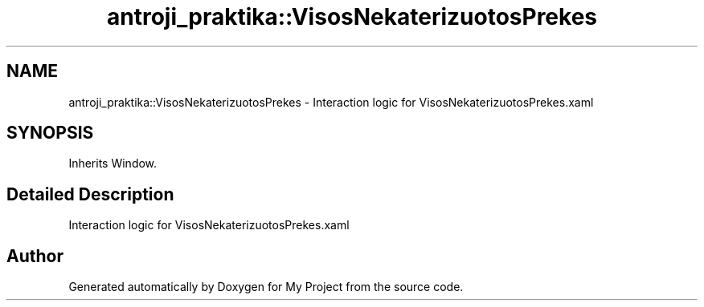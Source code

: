 .TH "antroji_praktika::VisosNekaterizuotosPrekes" 3 "Sun Nov 17 2019" "My Project" \" -*- nroff -*-
.ad l
.nh
.SH NAME
antroji_praktika::VisosNekaterizuotosPrekes \- Interaction logic for VisosNekaterizuotosPrekes\&.xaml  

.SH SYNOPSIS
.br
.PP
.PP
Inherits Window\&.
.SH "Detailed Description"
.PP 
Interaction logic for VisosNekaterizuotosPrekes\&.xaml 



.SH "Author"
.PP 
Generated automatically by Doxygen for My Project from the source code\&.
